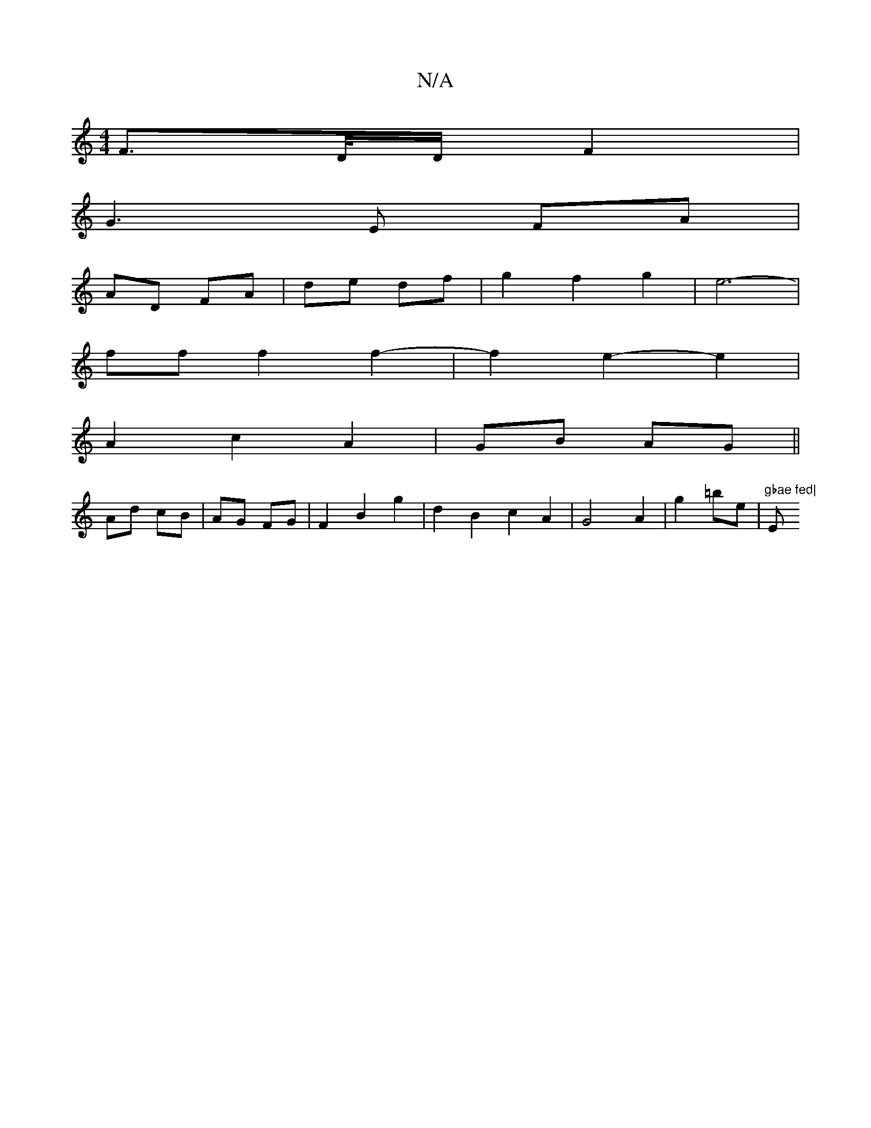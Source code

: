 X:1
T:N/A
M:4/4
R:N/A
K:Cmajor
F>D/2D/2 F2 |
G3 E FA |
AD FA | de df | g2 f2 g2 | e6- |
ff f2 f2-|f2 e2-e2|
A2 c2 A2|GB AG||
Ad cB | AG FG | F2 B2 g2 | d2 B2 c2 A2 | G4 A2 | g2 =be | "gbae fed|"Em"ema bag|gcd g2a|b2g-ace | FDD F2 D